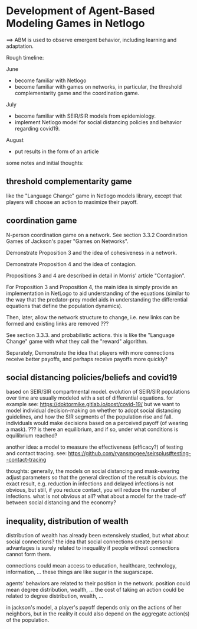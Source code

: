 * Development of Agent-Based Modeling Games in Netlogo
==> ABM is used to observe emergent behavior, including learning and
adaptation. 

Rough timeline:

June
- become familiar with Netlogo
- become familiar with games on networks, in particular, the threshold
  complementarity game and the coordination game.

July
- become familiar with SEIR/SIR models from epidemiology.
- implement Netlogo model for social distancing policies and behavior
  regarding covid19.

August
- put results in the form of an article

some notes and initial thoughts:

** threshold complementarity game
like the "Language Change" game in Netlogo models library, except that
players will choose an action to maximize their payoff.

** coordination game
N-person coordination game on a network. See section 3.3.2
Coordination Games of Jackson's paper "Games on Networks".

Demonstrate Proposition 3 and the idea of cohesiveness in
a network. 

Demonstrate Proposition 4 and the idea of contagion.

Propositions 3 and 4 are described in detail in Morris' article
"Contagion".

For Proposition 3 and Proposition 4, the main idea is simply provide
an implementation in NetLogo to aid understanding of the equations
(similar to the way that the predator-prey model aids in understanding
the differential equations that define the population dynamics).

Then, later, allow the network structure to change, i.e. new links
can be formed and existing links are removed ???

See section 3.3.3. and probabilistic actions. this is like
the "Language Change" game with what they call the "reward"
algorithm. 

Separately, Demonstrate the idea that players with more connections
receive better payoffs, and perhaps receive payoffs more quickly?

** social distancing policies/beliefs and covid19
based on SEIR/SIR compartmental model. evolution of SEIR/SIR
populations over time are usually modeled with a set of differential
equations.  for example see:
https://doktormike.gitlab.io/post/covid-19/ but we want to model
individual decision-making on whether to adopt social distancing
guidelines, and how the SIR segments of the population rise and
fall. individuals would make decisions based on a perceived payoff (of
wearing a mask). ???  is there an equilibrium, and if so, under what
conditions is equilibrium reached?

another idea: a model to measure the effectiveness (efficacy?) of
testing and contact tracing. see:
https://github.com/ryansmcgee/seirsplus#testing--contact-tracing

thoughts: generally, the models on social distancing and mask-wearing
adjust parameters so that the general direction of the result is
obvious. the exact result, e.g. reduction in infections and delayed
infections is not obvious, but still, if you reduce contact, you will
reduce the number of infections. what is not obvious at all? what
about a model for the trade-off between social distancing and the
economy?

** inequality, distribution of wealth
distribution of wealth has already been extensively studied, but what
about social connections?  the idea that social connections create
personal advantages is surely related to inequality if people without
connections cannot form them.

connections could mean access to education, healthcare, technology,
information, ... these things are like sugar in the sugarscape.

agents' behaviors are related to their position in the network.
position could mean degree distribution, wealth, ... the cost of
taking an action could be related to degree distribution, wealth, ...

in jackson's model, a player's payoff depends only on the actions of
her neighbors, but in the reality it could also depend on the
aggregate action(s) of the population.
